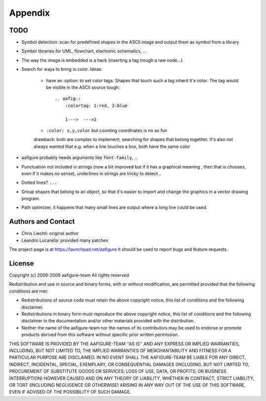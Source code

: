 ==========
 Appendix
==========

TODO
====

- Symbol detection: scan for predefined shapes in the ASCII image
  and output them as symbol from a library

- Symbol libraries for UML, flowchart, electronic schematics, ...

- The way the image is embedded is a hack (inserting a tag trough a raw node...)

- Search for ways to bring in color. Ideas:

    - have an :option: to set color tags. Shapes that touch such a tag
      inherit it's color. The tag would be visible in the ASCII source tough::

        .. aafig::
            :colortag: 1:red, 2:blue

            1--->  --->2

    - ``:color: x,y,color`` but counting coordinates is no so fun

    drawback: both are complex to implement, searching for shapes that belong
    together. It's also not always wanted that e.g. when a line touches a
    box, both have the same color

- aafigure probably needs arguments like ``font-family``, ...

- Punctuation not included in strings (now a bit improved but if it has a
  graphical meaning , then that is chooses, even if it makes no sense),
  underlines in strings are tricky to detect...

- Dotted lines? ``...``

- Group shapes that belong to an object, so that it's easier to import and
  change the graphics in a vector drawing program.

- Path optimizer, it happens that many small lines are output where a long
  line could be used.

Authors and Contact
===================

- Chris Liechti: original author
- Leandro Lucarella: provided many patches

The project page is at https://launchpad.net/aafigure
It should be used to report bugs and feature requests.


License
=======
Copyright (c) 2006-2009 aafigure-team
All rights reserved.

Redistribution and use in source and binary forms, with or without
modification, are permitted provided that the following conditions are met:

* Redistributions of source code must retain the above copyright
  notice, this list of conditions and the following disclaimer.
* Redistributions in binary form must reproduce the above copyright
  notice, this list of conditions and the following disclaimer in the
  documentation and/or other materials provided with the distribution.
* Neither the name of the aafigure-team nor the
  names of its contributors may be used to endorse or promote products
  derived from this software without specific prior written permission.

THIS SOFTWARE IS PROVIDED BY THE AAFIGURE-TEAM ''AS IS'' AND ANY
EXPRESS OR IMPLIED WARRANTIES, INCLUDING, BUT NOT LIMITED TO, THE IMPLIED
WARRANTIES OF MERCHANTABILITY AND FITNESS FOR A PARTICULAR PURPOSE ARE
DISCLAIMED. IN NO EVENT SHALL THE AAFIGURE-TEAM BE LIABLE FOR ANY
DIRECT, INDIRECT, INCIDENTAL, SPECIAL, EXEMPLARY, OR CONSEQUENTIAL DAMAGES
(INCLUDING, BUT NOT LIMITED TO, PROCUREMENT OF SUBSTITUTE GOODS OR SERVICES;
LOSS OF USE, DATA, OR PROFITS; OR BUSINESS INTERRUPTION) HOWEVER CAUSED AND
ON ANY THEORY OF LIABILITY, WHETHER IN CONTRACT, STRICT LIABILITY, OR TORT
(INCLUDING NEGLIGENCE OR OTHERWISE) ARISING IN ANY WAY OUT OF THE USE OF THIS
SOFTWARE, EVEN IF ADVISED OF THE POSSIBILITY OF SUCH DAMAGE.



